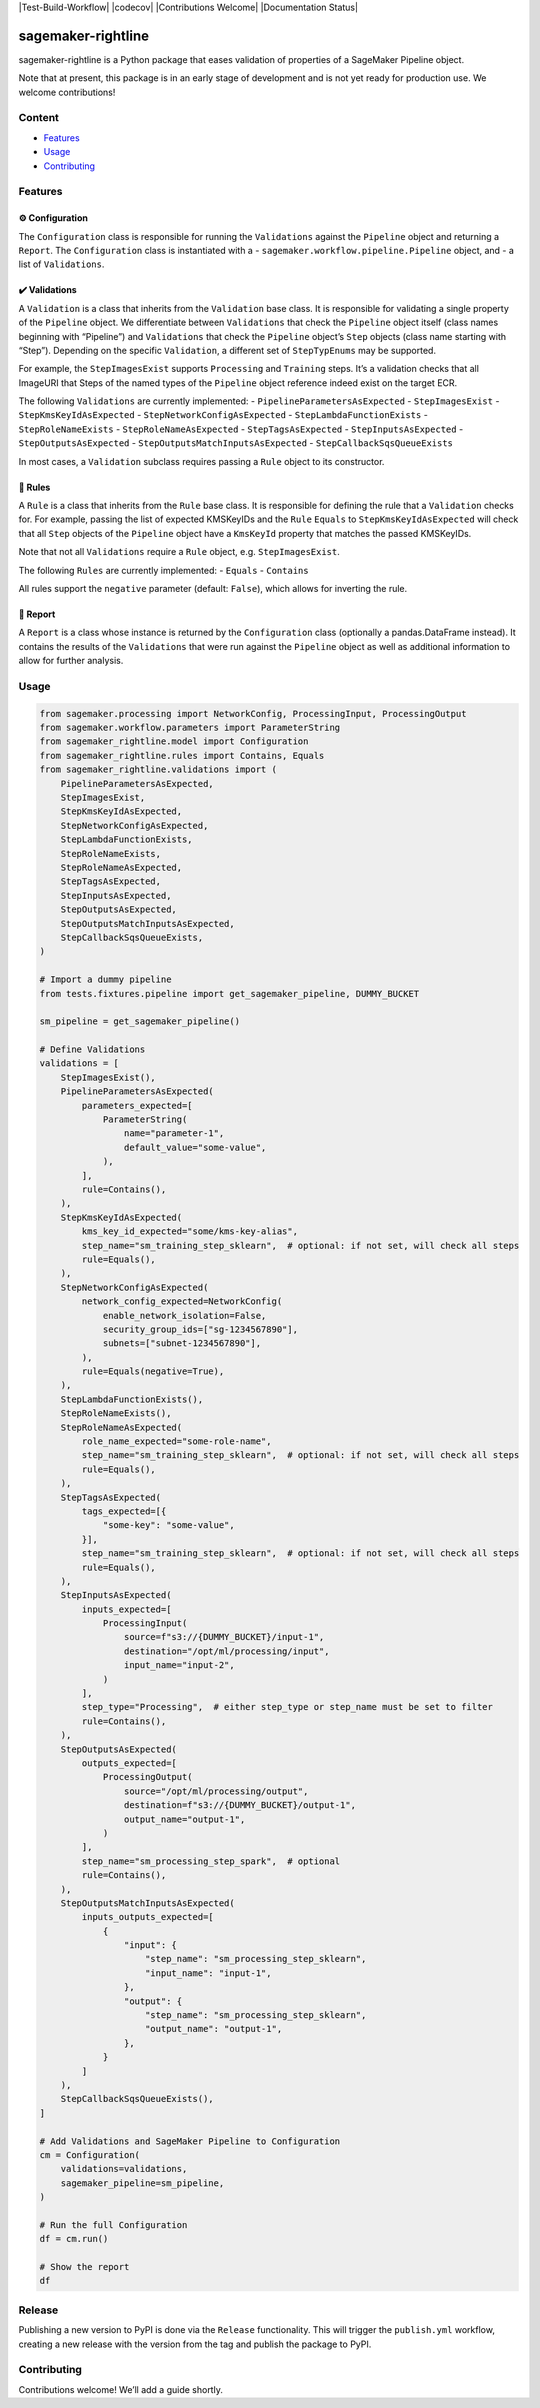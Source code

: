 |Test-Build-Workflow| |codecov| |Contributions Welcome| |Documentation
Status|

sagemaker-rightline
===================

sagemaker-rightline is a Python package that eases validation
of properties of a SageMaker Pipeline object.

Note that at present, this package is in an early stage of development
and is not yet ready for production use. We welcome contributions!

Content
--------------

-  `Features <#features>`__
-  `Usage <#usage>`__
-  `Contributing <#contributing>`__

Features
--------

⚙️ Configuration
~~~~~~~~~~~~~~~~

The ``Configuration`` class is responsible for running the
``Validations`` against the ``Pipeline`` object and returning a
``Report``. The ``Configuration`` class is instantiated with a -
``sagemaker.workflow.pipeline.Pipeline`` object, and - a list of
``Validations``.

✔️ Validations
~~~~~~~~~~~~~~

A ``Validation`` is a class that inherits from the ``Validation`` base
class. It is responsible for validating a single property of the
``Pipeline`` object. We differentiate between ``Validations`` that check
the ``Pipeline`` object itself (class names beginning with “Pipeline”)
and ``Validations`` that check the ``Pipeline`` object’s ``Step``
objects (class name starting with “Step”). Depending on the specific
``Validation``, a different set of ``StepTypEnums`` may be supported.

For example, the ``StepImagesExist`` supports ``Processing`` and
``Training`` steps. It’s a validation checks that all ImageURI that
Steps of the named types of the ``Pipeline`` object reference indeed
exist on the target ECR.

The following ``Validations`` are currently implemented: -
``PipelineParametersAsExpected`` - ``StepImagesExist`` -
``StepKmsKeyIdAsExpected`` - ``StepNetworkConfigAsExpected`` -
``StepLambdaFunctionExists`` - ``StepRoleNameExists`` -
``StepRoleNameAsExpected`` - ``StepTagsAsExpected`` -
``StepInputsAsExpected`` - ``StepOutputsAsExpected`` -
``StepOutputsMatchInputsAsExpected`` - ``StepCallbackSqsQueueExists``

In most cases, a ``Validation`` subclass requires passing a ``Rule``
object to its constructor.

📜 Rules
~~~~~~~~

A ``Rule`` is a class that inherits from the ``Rule`` base class. It is
responsible for defining the rule that a ``Validation`` checks for. For
example, passing the list of expected KMSKeyIDs and the ``Rule``
``Equals`` to ``StepKmsKeyIdAsExpected`` will check that all ``Step``
objects of the ``Pipeline`` object have a ``KmsKeyId`` property that
matches the passed KMSKeyIDs.

Note that not all ``Validations`` require a ``Rule`` object,
e.g. ``StepImagesExist``.

The following ``Rules`` are currently implemented: - ``Equals`` -
``Contains``

All rules support the ``negative`` parameter (default: ``False``), which
allows for inverting the rule.

📝 Report
~~~~~~~~~

A ``Report`` is a class whose instance is returned by the
``Configuration`` class (optionally a pandas.DataFrame instead). It
contains the results of the ``Validations`` that were run against the
``Pipeline`` object as well as additional information to allow for
further analysis.

Usage
-----

.. code:: python

   from sagemaker.processing import NetworkConfig, ProcessingInput, ProcessingOutput
   from sagemaker.workflow.parameters import ParameterString
   from sagemaker_rightline.model import Configuration
   from sagemaker_rightline.rules import Contains, Equals
   from sagemaker_rightline.validations import (
       PipelineParametersAsExpected,
       StepImagesExist,
       StepKmsKeyIdAsExpected,
       StepNetworkConfigAsExpected,
       StepLambdaFunctionExists,
       StepRoleNameExists,
       StepRoleNameAsExpected,
       StepTagsAsExpected,
       StepInputsAsExpected,
       StepOutputsAsExpected,
       StepOutputsMatchInputsAsExpected,
       StepCallbackSqsQueueExists,
   )

   # Import a dummy pipeline
   from tests.fixtures.pipeline import get_sagemaker_pipeline, DUMMY_BUCKET

   sm_pipeline = get_sagemaker_pipeline()

   # Define Validations
   validations = [
       StepImagesExist(),
       PipelineParametersAsExpected(
           parameters_expected=[
               ParameterString(
                   name="parameter-1",
                   default_value="some-value",
               ),
           ],
           rule=Contains(),
       ),
       StepKmsKeyIdAsExpected(
           kms_key_id_expected="some/kms-key-alias",
           step_name="sm_training_step_sklearn",  # optional: if not set, will check all steps
           rule=Equals(),
       ),
       StepNetworkConfigAsExpected(
           network_config_expected=NetworkConfig(
               enable_network_isolation=False,
               security_group_ids=["sg-1234567890"],
               subnets=["subnet-1234567890"],
           ),
           rule=Equals(negative=True),
       ),
       StepLambdaFunctionExists(),
       StepRoleNameExists(),
       StepRoleNameAsExpected(
           role_name_expected="some-role-name",
           step_name="sm_training_step_sklearn",  # optional: if not set, will check all steps
           rule=Equals(),
       ),
       StepTagsAsExpected(
           tags_expected=[{
               "some-key": "some-value",
           }],
           step_name="sm_training_step_sklearn",  # optional: if not set, will check all steps
           rule=Equals(),
       ),
       StepInputsAsExpected(
           inputs_expected=[
               ProcessingInput(
                   source=f"s3://{DUMMY_BUCKET}/input-1",
                   destination="/opt/ml/processing/input",
                   input_name="input-2",
               )
           ],
           step_type="Processing",  # either step_type or step_name must be set to filter
           rule=Contains(),
       ),
       StepOutputsAsExpected(
           outputs_expected=[
               ProcessingOutput(
                   source="/opt/ml/processing/output",
                   destination=f"s3://{DUMMY_BUCKET}/output-1",
                   output_name="output-1",
               )
           ],
           step_name="sm_processing_step_spark",  # optional
           rule=Contains(),
       ),
       StepOutputsMatchInputsAsExpected(
           inputs_outputs_expected=[
               {
                   "input": {
                       "step_name": "sm_processing_step_sklearn",
                       "input_name": "input-1",
                   },
                   "output": {
                       "step_name": "sm_processing_step_sklearn",
                       "output_name": "output-1",
                   },
               }
           ]
       ),
       StepCallbackSqsQueueExists(),
   ]

   # Add Validations and SageMaker Pipeline to Configuration
   cm = Configuration(
       validations=validations,
       sagemaker_pipeline=sm_pipeline,
   )

   # Run the full Configuration
   df = cm.run()

   # Show the report
   df

.. figure:: report.png
   :alt: report.png


Release
-------

Publishing a new version to PyPI is done via the ``Release``
functionality. This will trigger the ``publish.yml`` workflow, creating
a new release with the version from the tag and publish the package to
PyPI.

Contributing
------------

Contributions welcome! We’ll add a guide shortly.
